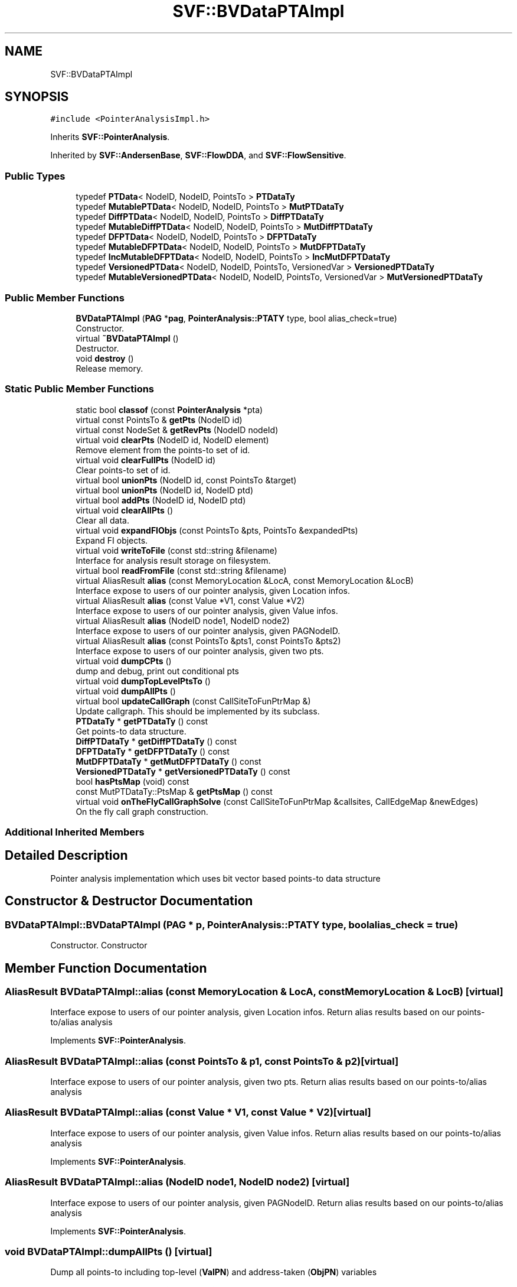 .TH "SVF::BVDataPTAImpl" 3 "Sun Feb 14 2021" "SVF" \" -*- nroff -*-
.ad l
.nh
.SH NAME
SVF::BVDataPTAImpl
.SH SYNOPSIS
.br
.PP
.PP
\fC#include <PointerAnalysisImpl\&.h>\fP
.PP
Inherits \fBSVF::PointerAnalysis\fP\&.
.PP
Inherited by \fBSVF::AndersenBase\fP, \fBSVF::FlowDDA\fP, and \fBSVF::FlowSensitive\fP\&.
.SS "Public Types"

.in +1c
.ti -1c
.RI "typedef \fBPTData\fP< NodeID, NodeID, PointsTo > \fBPTDataTy\fP"
.br
.ti -1c
.RI "typedef \fBMutablePTData\fP< NodeID, NodeID, PointsTo > \fBMutPTDataTy\fP"
.br
.ti -1c
.RI "typedef \fBDiffPTData\fP< NodeID, NodeID, PointsTo > \fBDiffPTDataTy\fP"
.br
.ti -1c
.RI "typedef \fBMutableDiffPTData\fP< NodeID, NodeID, PointsTo > \fBMutDiffPTDataTy\fP"
.br
.ti -1c
.RI "typedef \fBDFPTData\fP< NodeID, NodeID, PointsTo > \fBDFPTDataTy\fP"
.br
.ti -1c
.RI "typedef \fBMutableDFPTData\fP< NodeID, NodeID, PointsTo > \fBMutDFPTDataTy\fP"
.br
.ti -1c
.RI "typedef \fBIncMutableDFPTData\fP< NodeID, NodeID, PointsTo > \fBIncMutDFPTDataTy\fP"
.br
.ti -1c
.RI "typedef \fBVersionedPTData\fP< NodeID, NodeID, PointsTo, VersionedVar > \fBVersionedPTDataTy\fP"
.br
.ti -1c
.RI "typedef \fBMutableVersionedPTData\fP< NodeID, NodeID, PointsTo, VersionedVar > \fBMutVersionedPTDataTy\fP"
.br
.in -1c
.SS "Public Member Functions"

.in +1c
.ti -1c
.RI "\fBBVDataPTAImpl\fP (\fBPAG\fP *\fBpag\fP, \fBPointerAnalysis::PTATY\fP type, bool alias_check=true)"
.br
.RI "Constructor\&. "
.ti -1c
.RI "virtual \fB~BVDataPTAImpl\fP ()"
.br
.RI "Destructor\&. "
.ti -1c
.RI "void \fBdestroy\fP ()"
.br
.RI "Release memory\&. "
.in -1c
.SS "Static Public Member Functions"

.in +1c
.ti -1c
.RI "static bool \fBclassof\fP (const \fBPointerAnalysis\fP *pta)"
.br
.in -1c
.in +1c
.ti -1c
.RI "virtual const PointsTo & \fBgetPts\fP (NodeID id)"
.br
.ti -1c
.RI "virtual const NodeSet & \fBgetRevPts\fP (NodeID nodeId)"
.br
.ti -1c
.RI "virtual void \fBclearPts\fP (NodeID id, NodeID element)"
.br
.RI "Remove element from the points-to set of id\&. "
.ti -1c
.RI "virtual void \fBclearFullPts\fP (NodeID id)"
.br
.RI "Clear points-to set of id\&. "
.ti -1c
.RI "virtual bool \fBunionPts\fP (NodeID id, const PointsTo &target)"
.br
.ti -1c
.RI "virtual bool \fBunionPts\fP (NodeID id, NodeID ptd)"
.br
.ti -1c
.RI "virtual bool \fBaddPts\fP (NodeID id, NodeID ptd)"
.br
.ti -1c
.RI "virtual void \fBclearAllPts\fP ()"
.br
.RI "Clear all data\&. "
.ti -1c
.RI "virtual void \fBexpandFIObjs\fP (const PointsTo &pts, PointsTo &expandedPts)"
.br
.RI "Expand FI objects\&. "
.ti -1c
.RI "virtual void \fBwriteToFile\fP (const std::string &filename)"
.br
.RI "Interface for analysis result storage on filesystem\&. "
.ti -1c
.RI "virtual bool \fBreadFromFile\fP (const std::string &filename)"
.br
.ti -1c
.RI "virtual AliasResult \fBalias\fP (const MemoryLocation &LocA, const MemoryLocation &LocB)"
.br
.RI "Interface expose to users of our pointer analysis, given Location infos\&. "
.ti -1c
.RI "virtual AliasResult \fBalias\fP (const Value *V1, const Value *V2)"
.br
.RI "Interface expose to users of our pointer analysis, given Value infos\&. "
.ti -1c
.RI "virtual AliasResult \fBalias\fP (NodeID node1, NodeID node2)"
.br
.RI "Interface expose to users of our pointer analysis, given PAGNodeID\&. "
.ti -1c
.RI "virtual AliasResult \fBalias\fP (const PointsTo &pts1, const PointsTo &pts2)"
.br
.RI "Interface expose to users of our pointer analysis, given two pts\&. "
.ti -1c
.RI "virtual void \fBdumpCPts\fP ()"
.br
.RI "dump and debug, print out conditional pts "
.ti -1c
.RI "virtual void \fBdumpTopLevelPtsTo\fP ()"
.br
.ti -1c
.RI "virtual void \fBdumpAllPts\fP ()"
.br
.ti -1c
.RI "virtual bool \fBupdateCallGraph\fP (const CallSiteToFunPtrMap &)"
.br
.RI "Update callgraph\&. This should be implemented by its subclass\&. "
.ti -1c
.RI "\fBPTDataTy\fP * \fBgetPTDataTy\fP () const"
.br
.RI "Get points-to data structure\&. "
.ti -1c
.RI "\fBDiffPTDataTy\fP * \fBgetDiffPTDataTy\fP () const"
.br
.ti -1c
.RI "\fBDFPTDataTy\fP * \fBgetDFPTDataTy\fP () const"
.br
.ti -1c
.RI "\fBMutDFPTDataTy\fP * \fBgetMutDFPTDataTy\fP () const"
.br
.ti -1c
.RI "\fBVersionedPTDataTy\fP * \fBgetVersionedPTDataTy\fP () const"
.br
.ti -1c
.RI "bool \fBhasPtsMap\fP (void) const"
.br
.ti -1c
.RI "const MutPTDataTy::PtsMap & \fBgetPtsMap\fP () const"
.br
.ti -1c
.RI "virtual void \fBonTheFlyCallGraphSolve\fP (const CallSiteToFunPtrMap &callsites, CallEdgeMap &newEdges)"
.br
.RI "On the fly call graph construction\&. "
.in -1c
.SS "Additional Inherited Members"
.SH "Detailed Description"
.PP 
Pointer analysis implementation which uses bit vector based points-to data structure 
.SH "Constructor & Destructor Documentation"
.PP 
.SS "BVDataPTAImpl::BVDataPTAImpl (\fBPAG\fP * p, \fBPointerAnalysis::PTATY\fP type, bool alias_check = \fCtrue\fP)"

.PP
Constructor\&. Constructor 
.SH "Member Function Documentation"
.PP 
.SS "AliasResult BVDataPTAImpl::alias (const MemoryLocation & LocA, const MemoryLocation & LocB)\fC [virtual]\fP"

.PP
Interface expose to users of our pointer analysis, given Location infos\&. Return alias results based on our points-to/alias analysis 
.PP
Implements \fBSVF::PointerAnalysis\fP\&.
.SS "AliasResult BVDataPTAImpl::alias (const PointsTo & p1, const PointsTo & p2)\fC [virtual]\fP"

.PP
Interface expose to users of our pointer analysis, given two pts\&. Return alias results based on our points-to/alias analysis 
.SS "AliasResult BVDataPTAImpl::alias (const Value * V1, const Value * V2)\fC [virtual]\fP"

.PP
Interface expose to users of our pointer analysis, given Value infos\&. Return alias results based on our points-to/alias analysis 
.PP
Implements \fBSVF::PointerAnalysis\fP\&.
.SS "AliasResult BVDataPTAImpl::alias (NodeID node1, NodeID node2)\fC [virtual]\fP"

.PP
Interface expose to users of our pointer analysis, given PAGNodeID\&. Return alias results based on our points-to/alias analysis 
.PP
Implements \fBSVF::PointerAnalysis\fP\&.
.SS "void BVDataPTAImpl::dumpAllPts ()\fC [virtual]\fP"
Dump all points-to including top-level (\fBValPN\fP) and address-taken (\fBObjPN\fP) variables 
.PP
Reimplemented from \fBSVF::PointerAnalysis\fP\&.
.SS "void BVDataPTAImpl::dumpTopLevelPtsTo ()\fC [virtual]\fP"
Dump points-to of each pag node 
.PP
Reimplemented from \fBSVF::PointerAnalysis\fP\&.
.PP
Reimplemented in \fBSVF::Andersen\fP\&.
.SS "void BVDataPTAImpl::expandFIObjs (const PointsTo & pts, PointsTo & expandedPts)\fC [virtual]\fP"

.PP
Expand FI objects\&. Expand all fields of an aggregate in all points-to sets 
.PP
Reimplemented in \fBSVF::FlowSensitiveTBHC\fP\&.
.SS "virtual const PointsTo& SVF::BVDataPTAImpl::getPts (NodeID id)\fC [inline]\fP, \fC [virtual]\fP"
Get points-to and reverse points-to 
.PP
Implements \fBSVF::PointerAnalysis\fP\&.
.PP
Reimplemented in \fBSVF::Steensgaard\fP, and \fBSVF::Andersen\fP\&.
.SS "virtual const NodeSet& SVF::BVDataPTAImpl::getRevPts (NodeID nodeId)\fC [inline]\fP, \fC [virtual]\fP"
Given an object, get all the nodes having whose pointsto contains the object\&. Similar to getPts, this also needs to be implemented in child classes\&. 
.PP
Implements \fBSVF::PointerAnalysis\fP\&.
.SS "void BVDataPTAImpl::onTheFlyCallGraphSolve (const CallSiteToFunPtrMap & callsites, CallEdgeMap & newEdges)\fC [protected]\fP, \fC [virtual]\fP"

.PP
On the fly call graph construction\&. On the fly call graph construction callsites is candidate indirect callsites need to be analyzed based on points-to results newEdges is the new indirect call edges discovered 
.SS "bool BVDataPTAImpl::readFromFile (const std::string & filename)\fC [virtual]\fP"
Load pointer analysis result form a file\&. It populates \fBBVDataPTAImpl\fP with the points-to data, and updates \fBPAG\fP with the \fBPAG\fP offset nodes created during \fBAndersen\fP's solving stage\&. 
.SS "virtual bool SVF::BVDataPTAImpl::unionPts (NodeID id, const PointsTo & target)\fC [inline]\fP, \fC [virtual]\fP"
Union/add points-to\&. Add the reverse points-to for node collapse purpose To be noted that adding reverse pts might incur 10% total overhead during solving 
.PP
Reimplemented in \fBSVF::Steensgaard\fP, and \fBSVF::Andersen\fP\&.
.SS "void BVDataPTAImpl::writeToFile (const std::string & filename)\fC [virtual]\fP"

.PP
Interface for analysis result storage on filesystem\&. Store pointer analysis result into a file\&. It includes the points-to relations, and all \fBPAG\fP nodes including those created when solving \fBAndersen\fP's constraints\&. 

.SH "Author"
.PP 
Generated automatically by Doxygen for SVF from the source code\&.
